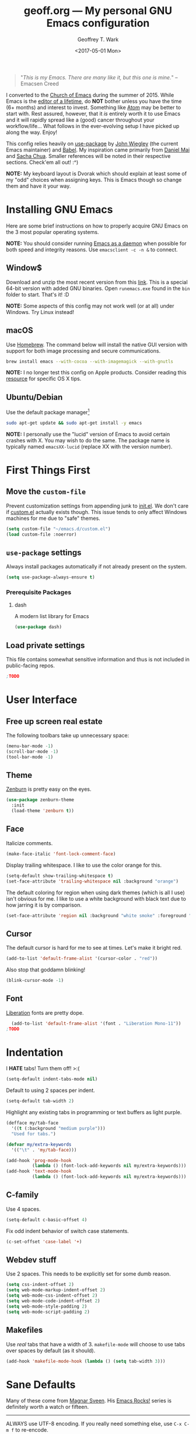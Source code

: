 #+TITLE: geoff.org --- My personal GNU Emacs configuration
#+DATE: <2017-05-01 Mon>
#+AUTHOR: Geoffrey T. Wark
#+EMAIL: deek9n@protonmail.ch

#+BEGIN_QUOTE
"/This is my Emacs.  There are many like it, but this one is mine./"
		--Emacsen Creed
#+END_QUOTE

I converted to the [[https://www.emacswiki.org/emacs/ChurchOfEmacs][Church of Emacs]] during the summer of 2015.  While Emacs is the [[https://www.youtube.com/watch?v=VADudzQGvU8][editor of a lifetime]], do *NOT* bother unless you have the time (6+ months) and interest to invest.  Something like [[https://atom.io/][Atom]] may be better to start with.  Rest assured, however, that it /is/ entirely worth it to use Emacs and it will rapidly spread like a (good) cancer throughout your workflow/life...  What follows in the ever-evolving setup I have picked up along the way.  Enjoy!

This config relies heavily on [[https://github.com/jwiegley/use-package][use-package]] by [[https://github.com/jwiegley][John Wiegley]] (the current Emacs maintainer) and [[http://orgmode.org/worg/org-contrib/babel/][Babel]].  My inspiration came primarily from [[https://github.com/danielmai/.emacs.d][Daniel Mai]] and [[http://pages.sachachua.com/.emacs.d/Sacha.html][Sacha Chua]].  Smaller references will be noted in their respective sections.  Check'em all out! :^)

*NOTE:* My keyboard layout is Dvorak which should explain at least some of my "odd" choices when assigning keys.  This is Emacs though so change them and have it your way.

* Installing GNU Emacs

Here are some brief instructions on how to properly acquire GNU Emacs on the 3 most popular operating systems.

*NOTE:* You should consider running [[https://www.emacswiki.org/emacs/EmacsAsDaemon][Emacs as a daemon]] when possible for both speed and integrity reasons.  Use =emacsclient -c -n &= to connect.

** Window$

Download and unzip the most recent version from this [[http://emacsbinw64.sourceforge.net/][link]].  This is a special 64-bit version with added GNU binaries.  Open =runemacs.exe= found in the =bin= folder to start.  That's it! :D

*NOTE:* Some aspects of this config may not work well (or at all) under Windows.  Try Linux instead!

** macOS

Use [[https://brew.sh/][Homebrew]].  The command below will install the native GUI version with support for both image processing and secure communications.

#+BEGIN_SRC sh :tangle no
  brew install emacs --with-cocoa --with-imagemagick --with-gnutls
#+END_SRC

*NOTE:* I no longer test this config on Apple products.  Consider reading this [[https://korewanetadesu.com/emacs-on-os-x.html][resource]] for specific OS X tips.

** Ubuntu/Debian

Use the default package manager[fn:1]

#+BEGIN_SRC sh :tangle no
  sudo apt-get update && sudo apt-get install -y emacs
#+END_SRC

*NOTE:* I personally use the "lucid" version of Emacs to avoid certain crashes with X.  You may wish to do the same.  The package name is typically named =emacsXX-lucid= (replace XX with the version number).

[fn:1] You should probably already know exactly what to do if you're using a different flavor of Linux. :P

* First Things First
** Move the =custom-file=

Prevent customization settings from appending junk to [[file:init.el][init.el]].  We don't care if [[file:custom.el][custom.el]] actually exists though.  This issue tends to only affect Windows machines for me due to "safe" themes.

#+BEGIN_SRC emacs-lisp
  (setq custom-file "~/emacs.d/custom.el")
  (load custom-file :noerror)
#+END_SRC

** =use-package= settings

Always install packages automatically if not already present on the system.

#+BEGIN_SRC emacs-lisp
  (setq use-package-always-ensure t)
#+END_SRC

*** Prerequisite Packages
**** dash

A modern list library for Emacs

#+BEGIN_SRC emacs-lisp
  (use-package dash)
#+END_SRC

** Load private settings

This file contains somewhat sensitive information and thus is not included in public-facing repos.

#+BEGIN_SRC emacs-lisp
;TODO
#+END_SRC

* User Interface
** Free up screen real estate

The following toolbars take up unnecessary space:

#+BEGIN_SRC emacs-lisp
  (menu-bar-mode -1)
  (scroll-bar-mode -1)
  (tool-bar-mode -1)
#+END_SRC

** Theme

[[http://kippura.org/zenburnpage/][Zenburn]] is pretty easy on the eyes.

#+BEGIN_SRC emacs-lisp
  (use-package zenburn-theme
    :init
    (load-theme 'zenburn t))
#+END_SRC

** Face

Italicize comments.

#+BEGIN_SRC emacs-lisp
  (make-face-italic 'font-lock-comment-face)
#+END_SRC

Display trailing whitespace.  I like to use the color orange for this.

#+BEGIN_SRC emacs-lisp
  (setq-default show-trailing-whitespace t)
  (set-face-attribute 'trailing-whitespace nil :background "orange")
#+END_SRC

The default coloring for region when using dark themes (which is all I use) isn't obvious for me.  I like to use a white background with black text due to how jarring it is by comparison.

#+BEGIN_SRC emacs-lisp
  (set-face-attribute 'region nil :background "white smoke" :foreground "black")
#+END_SRC

** Cursor

The default cursor is hard for me to see at times.  Let's make it bright red.

#+BEGIN_SRC emacs-lisp
  (add-to-list 'default-frame-alist '(cursor-color . "red"))
#+END_SRC

Also stop that goddamn blinking!

#+BEGIN_SRC emacs-lisp
  (blink-cursor-mode -1)
#+END_SRC

** Font

[[https://en.wikipedia.org/wiki/Liberation_fonts][Liberation]] fonts are pretty dope.

#+BEGIN_SRC emacs-lisp
  (add-to-list 'default-frame-alist '(font . "Liberation Mono-11"))
;TODO
#+END_SRC

* Indentation

I *HATE* tabs!  Turn them off! >:(

#+BEGIN_SRC emacs-lisp
  (setq-default indent-tabs-mode nil)
#+END_SRC

Default to using 2 spaces per indent.

#+BEGIN_SRC emacs-lisp
  (setq-default tab-width 2)
#+END_SRC

Highlight any existing tabs in programming or text buffers as light purple.

#+BEGIN_SRC emacs-lisp
  (defface my/tab-face
    '((t (:background "medium purple")))
    "Used for tabs.")

  (defvar my/extra-keywords
    '(("\t" . 'my/tab-face)))

  (add-hook 'prog-mode-hook
            (lambda () (font-lock-add-keywords nil my/extra-keywords)))
  (add-hook 'text-mode-hook
            (lambda () (font-lock-add-keywords nil my/extra-keywords)))
#+END_SRC

** C-family

Use 4 spaces.

#+BEGIN_SRC emacs-lisp
  (setq-default c-basic-offset 4)
#+END_SRC

Fix odd indent behavior of switch case statements.

#+BEGIN_SRC emacs-lisp
  (c-set-offset 'case-label '+)
#+END_SRC

** Webdev stuff

Use 2 spaces.  This needs to be explicitly set for some dumb reason.

#+BEGIN_SRC emacs-lisp
  (setq css-indent-offset 2)
  (setq web-mode-markup-indent-offset 2)
  (setq web-mode-css-indent-offset 2)
  (setq web-mode-code-indent-offset 2)
  (setq web-mode-style-padding 2)
  (setq web-mode-script-padding 2)
#+END_SRC

** Makefiles

Use /real/ tabs that have a width of 3.  =makefile-mode= will choose to use tabs over spaces by default (as it should).

#+BEGIN_SRC emacs-lisp
  (add-hook 'makefile-mode-hook (lambda () (setq tab-width 3)))
#+END_SRC

* Sane Defaults

Many of these come from [[https://github.com/magnars/.emacs.d/blob/master/settings/sane-defaults.el][Magnar Sveen]].  His [[http://emacsrocks.com/][Emacs Rocks!]] series is definitely worth a watch or fifteen.

-----

ALWAYS use UTF-8 encoding.  If you really need something else, use =C-x C-m f= to re-encode.

#+BEGIN_SRC emacs-lisp
  (setq locale-coding-system 'utf-8)
  (set-terminal-coding-system 'utf-8)
  (set-keyboard-coding-system 'utf-8)
  (set-selection-coding-system 'utf-8)
  (prefer-coding-system 'utf-8)
#+END_SRC

Store all backups and auto-saves to the system's "temp" directory.  This prevents Emacs from leaving clutter everywhere.

#+BEGIN_SRC emacs-lisp
  (setq backup-directory-alist
        `((".*" . ,temporary-file-directory)))
  (setq auto-save-file-name-transforms
        `((".*" ,temporary-file-directory t)))
#+END_SRC

Focus the current line.

#+BEGIN_SRC emacs-lisp
  (global-hl-line-mode t)
#+END_SRC

Refresh the file buffers automatically.

#+BEGIN_SRC emacs-lisp
  (global-auto-revert-mode t)
#+END_SRC

Also refresh dired automatically, but be quiet about it.

#+BEGIN_SRC emacs-lisp
  (setq global-auto-revert-non-file-buffers t)
  (setq auto-revert-verbose nil)
#+END_SRC

Move files to Trash instead of deleting.

#+BEGIN_SRC emacs-lisp
  (setq delete-by-moving-to-trash t)
#+END_SRC

Display column numbers in the mode line.

#+BEGIN_SRC emacs-lisp
  (setq column-number-mode t)
#+END_SRC

Delete text in region if/when typed in (like a /normal/ editor).

#+BEGIN_SRC emacs-lisp
  (delete-selection-mode t)
#+END_SRC

Lines should be 80 characters long.

#+BEGIN_SRC emacs-lisp
  (setq-default fill-column 80)
#+END_SRC

Try to flash the frame to represent a bell.

#+BEGIN_SRC emacs-lisp
  (setq visible-bell t)
#+END_SRC

Indicate in the fringe when the file ends.

#+BEGIN_SRC emacs-lisp
  (setq-default indicate-empty-lines t)
#+END_SRC

Easily navigate silly-cased words.

#+BEGIN_SRC emacs-lisp
  (global-subword-mode t)
#+END_SRC

If a buffer's name is not unique, add parts of the file's directory to the buffer name until it is.

#+BEGIN_SRC emacs-lisp
  (require 'uniquify)
  (setq uniquify-buffer-name-style 'forward)
#+END_SRC

Show keystrokes in progress.

#+BEGIN_SRC emacs-lisp
  (setq echo-keystrokes 0.1)
#+END_SRC

Transparently open compressed files.

#+BEGIN_SRC emacs-lisp
  (auto-compression-mode t)
#+END_SRC

Don't use shift for selection.

#+BEGIN_SRC emacs-lisp
  (setq shift-selection-mode nil)
#+END_SRC

Allow recursive minibuffers.

#+BEGIN_SRC emacs-lisp
  (setq enable-recursive-minibuffers t)
#+END_SRC

Save the minibuffer history too.

#+BEGIN_SRC emacs-lisp
  (savehist-mode t)
  (setq history-length 1000)
#+END_SRC

Undo/redo changes to the window layout with =C-c left= and =C-c right=.

#+BEGIN_SRC emacs-lisp
  (winner-mode t)
#+END_SRC

Increase undo history size.

#+BEGIN_SRC emacs-lisp
  (setq undo-limit 1000000)
  (setq undo-strong-limit 2000000)
#+END_SRC

Turn off line wrapping.

#+BEGIN_SRC emacs-lisp
  (setq-default truncate-lines t)
#+END_SRC

* Custom Functions

Allow myself to insert and go to a newline from anywhere in the current line.

#+BEGIN_SRC emacs-lisp
  (global-set-key (kbd "M-n") '(lambda ()
                                 (interactive)
                                 (end-of-line)
                                 (newline-and-indent)))
#+END_SRC

Clean buffers of tabs and extraneous whitespace.

#+BEGIN_SRC emacs-lisp
  (defun my/clean-buffer ()
    "Run `untabify' and `delete-trailing-whitespace' on the entire buffer."
    (interactive)
    (if (y-or-n-p "Clean buffer?")
        (progn
          (untabify (point-min) (point-max))
          (delete-trailing-whitespace)
          (message "Buffer has been cleaned."))))
#+END_SRC

Rename current file and buffer (credit to [[https://rejeep.github.io/emacs/elisp/2010/03/26/rename-file-and-buffer-in-emacs.html][Johan Andersson]]).

#+BEGIN_SRC emacs-lisp
  (defun rename-this-buffer-and-file ()
    "Renames current buffer and file it is visiting."
    (interactive)
    (let ((name (buffer-name))
          (filename (buffer-file-name)))
      (if (not (and filename (file-exists-p filename)))
          (error "Buffer '%s' is not visiting a file!" name)
        (let ((new-name (read-file-name "New name: " filename)))
          (cond ((get-buffer new-name)
                 (error "A buffer named '%s' already exists!" new-name))
                (t
                 (rename-file filename new-name 1)
                 (rename-buffer new-name)
                 (set-visited-file-name new-name)
                 (set-buffer-modified-p nil)
                 (message "File '%s' successfully renamed to '%s'" name (file-name-nondirectory new-name))))))))

  (global-set-key (kbd "C-c r") 'rename-this-buffer-and-file)
#+END_SRC

Edit file with root privileges if required (credit to [[https://emacs-fu.blogspot.com/2013/03/editing-with-root-privileges-once-more.html][Dirk-Jan C. Binnema]]).

#+BEGIN_SRC emacs-lisp
  (defun djcb-find-file-as-root ()
    "Like `ido-find-file, but automatically edit the file with
  root-privileges (using tramp/sudo), if the file is not writable by
  user."
    (interactive)
    (let ((file (ido-read-file-name "Edit as root: ")))
      (unless (file-writable-p file)
        (setq file (concat "/sudo:root@localhost:" file)))
      (find-file file)))
  ;; or some other keybinding...
  (global-set-key (kbd "C-x F") 'djcb-find-file-as-root)
#+END_SRC

Automatically Create Parent Directories on Visiting a New File in Emacs ([[http://iqbalansari.me/][Iqbal Ansari]])

#+BEGIN_SRC emacs-lisp
  (defun my-create-non-existent-directory ()
        (let ((parent-directory (file-name-directory buffer-file-name)))
          (when (and (not (file-exists-p parent-directory))
                     (y-or-n-p (format "Directory `%s' does not exist! Create it?" parent-directory)))
            (make-directory parent-directory t))))

  (add-to-list 'find-file-not-found-functions #'my-create-non-existent-directory)
#+END_SRC

Move lines up and down with =M-<up>= and =M-<down>= ([[https://www.emacswiki.org/emacs/MoveLine][credit]]).

#+BEGIN_SRC emacs-lisp
  (defun move-line (n)
    "Move the current line up or down by N lines."
    (interactive "p")
    (setq col (current-column))
    (beginning-of-line) (setq start (point))
    (end-of-line) (forward-char) (setq end (point))
    (let ((line-text (delete-and-extract-region start end)))
      (forward-line n)
      (insert line-text)
      ;; restore point to original column in moved line
      (forward-line -1)
      (forward-char col)))

  (defun move-line-up (n)
    "Move the current line up by N lines."
    (interactive "p")
    (move-line (if (null n) -1 (- n))))

  (defun move-line-down (n)
    "Move the current line down by N lines."
    (interactive "p")
    (move-line (if (null n) 1 n)))

  (global-set-key (kbd "M-<up>") 'move-line-up)
  (global-set-key (kbd "M-<down>") 'move-line-down)
#+END_SRC

* Packages

Almost all of these come from [[https://melpa.org/#/][MELPA]] (or seldomly [[https://elpa.gnu.org/][GNU ELPA]]).  Those that do not are installed manually to =~/emacs.d/elisp/=

#+BEGIN_SRC emacs-lisp
  (add-to-list 'load-path "~/.emacs.d/elisp/")
#+END_SRC

-----

** anzu

Show number of matches in mode-line while searching

#+BEGIN_SRC emacs-lisp
  (use-package anzu
    :diminish anzu-mode
    :init
    (global-anzu-mode t))
#+END_SRC

** ace-jump-mode

a quick cursor location minor mode for emacs

#+BEGIN_SRC emacs-lisp
  (use-package ace-jump-mode
    :diminish ace-jump-mode
    :bind ("C-)" . ace-jump-mode))
#+END_SRC

** ace-window

Quickly switch windows.

#+BEGIN_SRC emacs-lisp
  (use-package ace-window
    :bind ("M-p" . ace-window)
    :config
    (setq aw-keys '(?a ?o ?e ?u ?h ?t ?n ?s)))
#+END_SRC

** column-marker

Highlight certain character columns.  I choose to mark columns #81, #101, and #121 so that I can progressively know if my lines are getting too long.

#+BEGIN_SRC emacs-lisp
  (use-package column-marker
    :config
    (set-face-attribute 'column-marker-1 nil :background "black")
    (set-face-attribute 'column-marker-2 nil :background "dark slate gray")
    (set-face-attribute 'column-marker-3 nil :background "hot pink")

    (add-hook 'find-file-hook (lambda ()
                                (interactive)
                                (column-marker-1 81)
                                (column-marker-2 101)
                                (column-marker-3 121))))
#+END_SRC

** company

Modular text completion framework

#+BEGIN_SRC emacs-lisp
  (use-package company
    :diminish company-mode
    :init
    (add-hook 'after-init-hook 'global-company-mode))
#+END_SRC

*** company-emoji

company-mode backend for emoji

#+BEGIN_SRC emacs-lisp
  (use-package company-emoji
    :config
    (add-to-list 'company-backends 'company-emoji))
#+END_SRC

*** company-jedi

company-mode completion back-end for Python JEDI

#+BEGIN_SRC emacs-lisp
  (use-package company-jedi
    :init
    (defun my/python-mode-hook ()
      (add-to-list 'company-backends 'company-jedi))

    (add-hook 'python-mode-hook 'my/python-mode-hook))
#+END_SRC

** csharp-mode

C# mode derived mode

#+BEGIN_SRC emacs-lisp
  (use-package csharp-mode
    :init
    ;; This package throws an error for me unless I require this...
    (require 'cl))
#+END_SRC

** elfeed

an Emacs Atom/RSS feed reader

#+BEGIN_SRC emacs-lisp
  (use-package elfeed
    :bind ("C-x w" . elfeed)
    :init
    (setq-default elfeed-search-filter "@1-week-ago +unread "))
#+END_SRC

** emojify

Display emojis in Emacs

#+BEGIN_SRC emacs-lisp
  (use-package emojify
    :init
    (add-hook 'after-init-hook #'global-emojify-mode))
#+END_SRC

Turn off for Org Agenda buffer.

#+BEGIN_SRC emacs-lisp
  (add-hook 'org-agenda-finalize-hook (lambda () (emojify-mode -1)))
#+END_SRC

** eshell

Turn off some undesirable minor modes while using eshell.

#+BEGIN_SRC emacs-lisp
  (add-hook 'eshell-mode-hook (lambda ()
                                (company-mode -1)
                                (toggle-truncate-lines)))
#+END_SRC

Allow clearing of the eshell buffer.

#+BEGIN_SRC emacs-lisp
  (defun eshell/clear ()
    "Clear the eshell buffer."
    (let ((inhibit-read-only t))
      (erase-buffer)))
#+END_SRC

** esup

the Emacs StartUp Profiler (ESUP)

#+BEGIN_SRC emacs-lisp
  (use-package esup)
#+END_SRC

** exec-path-from-shell

Get environment variables such as $PATH from the shell

#+BEGIN_SRC emacs-lisp
  (use-package exec-path-from-shell
    :init
    (exec-path-from-shell-copy-env "SSH_AGENT_PID")
    (exec-path-from-shell-copy-env "SSH_AUTH_SOCK"))
#+END_SRC

** expand-region

Increase selected region by semantic units.

#+BEGIN_SRC emacs-lisp
  (use-package expand-region
    :bind ("C-=" . er/expand-region))
#+END_SRC

** flycheck

On-the-fly syntax checking

#+BEGIN_SRC emacs-lisp
  (use-package flycheck
    :diminish flycheck-mode
    :init
    (add-hook 'after-init-hook #'global-flycheck-mode))
#+END_SRC

** flyspell

On-the-fly spell checking

#+BEGIN_SRC emacs-lisp
  (use-package flyspell
    :diminish flyspell-mode
    :init
    (setq flyspell-issue-message-flag nil)
    :config
    (add-hook 'text-mode-hook 'flyspell-mode))
#+END_SRC

** forecast

Weather forecasts

#+BEGIN_SRC emacs-lisp
  ;; TODO make file w/ rest of the needed vars
  (use-package forecast
    :init
    (setq forecast-units 'us))
#+END_SRC

** fringe-helper

helper functions for fringe bitmaps

#+BEGIN_SRC emacs-lisp
  (use-package fringe-helper)
#+END_SRC

** gist

Emacs integration for gist.github.com

#+BEGIN_SRC emacs-lisp
  (use-package gist)
#+END_SRC

** git-gutter-fringe

Fringe version of git-gutter.el

#+BEGIN_SRC emacs-lisp
  (use-package git-gutter-fringe
    :config
    (set-face-foreground 'git-gutter-fr:added "green")
    (set-face-foreground 'git-gutter-fr:deleted "blue")
    (set-face-foreground 'git-gutter-fr:modified "yellow")

    (global-git-gutter-mode t))
#+END_SRC

** google-maps

Access Google Maps from Emacs

#+BEGIN_SRC emacs-lisp
  (use-package google-maps)
#+END_SRC

** google-translate

Emacs interface to Google Translate.

#+BEGIN_SRC emacs-lisp
  (use-package google-translate)
#+END_SRC

** hl-indent

Highlight irregular indentation.

#+BEGIN_SRC emacs-lisp
  (use-package hl-indent
    :init
    (add-hook 'prog-mode-hook 'hl-indent-mode)
    :config
    (set-face-attribute 'hl-indent-face nil :background "gray27"))
#+END_SRC

** ido

TODOthis could be done cleaner...

#+BEGIN_SRC emacs-lisp
  (use-package ido
    :init
    (use-package ido-complete-space-or-hyphen)
    (setq ido-everywhere t)
    (ido-mode t)
    (use-package ido-vertical-mode
      :init
      (ido-vertical-mode t)
      (setq ido-vertical-define-keys 'C-n-and-C-p-only))
    (use-package flx-ido
      :init
      (flx-ido-mode 1)
      ;; disable ido faces to see flx highlights.
      (setq ido-enable-flex-matching t)
      (setq ido-use-faces nil)))
#+END_SRC

** inf-ruby

Run a Ruby process in a buffer

#+BEGIN_SRC emacs-lisp
  (use-package inf-ruby)
#+END_SRC

** ispell

Add hotkey to spellcheck words at cursor point.

#+BEGIN_SRC emacs-lisp
;TODO
#+END_SRC

** js3-mode

An improved JavaScript editing mode

#+BEGIN_SRC emacs-lisp
  (use-package js3-mode
    :mode "\\.js$")
#+END_SRC

** magit

A Git porcelain inside Emacs.  Fullscreen =magit-status= functionality credit goes to [[http://whattheemacsd.com/setup-magit.el-01.html][Magnar Sveen]] once again.

#+BEGIN_SRC emacs-lisp
  (use-package magit
    :bind ("C-c g" . magit-status)
    :config
    ;; full screen magit-status

    (defadvice magit-status (around magit-fullscreen activate)
      (window-configuration-to-register :magit-fullscreen)
      ad-do-it
      (delete-other-windows))

    (defun magit-quit-session ()
      "Restores the previous window configuration and kills the magit buffer"
      (interactive)
      (kill-buffer)
      (jump-to-register :magit-fullscreen))

    (define-key magit-status-mode-map (kbd "q") 'magit-quit-session))
#+END_SRC

** multiple-cursors

Multiple cursors for Emacs.

#+BEGIN_SRC emacs-lisp
  (use-package multiple-cursors
    :bind (("C-c M" . mc/edit-lines)
           ("C-S-<mouse-1>" . mc/add-cursor-on-click)))
#+END_SRC

** nyan-mode

THE KILLER APP FOR EMACS /s

#+BEGIN_SRC emacs-lisp
  (use-package nyan-mode
    :init
    (nyan-mode t))
#+END_SRC

** Org-mode related

You should really, really, really read the [[http://orgmode.org/guide/index.html][compact Org-mode guide]].

-----

Ensure =org= gets loaded and add some basic global keybinds.

#+BEGIN_SRC emacs-lisp
  (require 'org)
  (define-key global-map "\C-cl" 'org-store-link)
  (define-key global-map "\C-ca" 'org-agenda)
  (setq org-log-done t)
#+END_SRC

Change TODO keywords.

#+BEGIN_SRC emacs-lisp
  ;; TODO add more
  (setq org-todo-keywords
        '((sequence "TODO(t)" "|" "DONE(d)")))
#+END_SRC

Place tags directly after headline text, with only one space in between.

#+BEGIN_SRC emacs-lisp
  (setq org-tags-column 0)
#+END_SRC

Turn on smart line wrapping for Org-mode files.

#+BEGIN_SRC emacs-lisp
  (add-hook 'org-mode-hook (lambda () (visual-line-mode)))
#+END_SRC

Hide font formatting characters.

#+BEGIN_SRC emacs-lisp
  (setq org-hide-emphasis-markers t)
#+END_SRC

Turn off =flycheck-mode= while editing source blocks.  It mostly just throws bogus errors if you're just editing snippets.

#+BEGIN_SRC emacs-lisp
  (add-hook 'org-src-mode-hook (lambda () (flycheck-mode -1)))
#+END_SRC

The default =org-ellipsis= is ugly... CHANGE IT!

#+BEGIN_SRC emacs-lisp
  (setq org-ellipsis "\u2935") ; ⤵️
#+END_SRC

Make source blocks stand out a bit with a darker background.

#+BEGIN_SRC emacs-lisp
  (dolist (face '(org-meta-line
                  org-block))
    (set-face-attribute face nil :background "gray19"))
#+END_SRC

Use circular bullets (credit to [[http://www.howardism.org/Technical/Emacs/orgmode-wordprocessor.html][Howard Abrams]]).

#+BEGIN_SRC emacs-lisp
  (font-lock-add-keywords 'org-mode
                          '(("^ +\\([-*]\\) "
                             (0 (prog1 () (compose-region (match-beginning 1) (match-end 1) "•"))))))
#+END_SRC

*** org-bullets

Show bullets in org-mode as UTF-8 characters

#+BEGIN_SRC emacs-lisp
  (use-package org-bullets
    :init
    (add-hook 'org-mode-hook (lambda () (org-bullets-mode t))))
#+END_SRC

*** org-table-sticky-header

Sticky header for org-mode tables

#+BEGIN_SRC emacs-lisp
  (use-package org-table-sticky-header
    :init
    (add-hook 'org-mode-hook 'org-table-sticky-header-mode))
#+END_SRC

** page-break-lines

Display ugly ^L page breaks as tidy horizontal lines

#+BEGIN_SRC emacs-lisp
  (use-package page-break-lines
    :diminish page-break-lines-mode
    :init
    (global-page-break-lines-mode))
#+END_SRC

** pianobar.el *MANUAL*

Run Pandora as an inferior process in emacs by using pianobar

#+BEGIN_SRC emacs-lisp
  (add-to-list 'load-path "~/.emacs.d/elisp/")
  (autoload 'pianobar "pianobar" nil t)

  ;; Disable smartparens to make volume control easier
  (add-hook 'pianobar-mode-hook (lambda () (smartparens-mode -1)))
#+END_SRC

** projectile

Manage and navigate projects in Emacs easily

#+BEGIN_SRC emacs-lisp
  (use-package projectile
    :init
    (projectile-global-mode))
#+END_SRC

*** projectile-rails

Minor mode for Rails projects based on projectile-mode

#+BEGIN_SRC emacs-lisp
  (use-package projectile-rails
    :init
    (projectile-rails-global-mode)
    (setq projectile-rails-add-keywords nil))
#+END_SRC

** python-mode

Stop =:= from causing electric indent.

#+BEGIN_SRC emacs-lisp
  (add-hook 'python-mode-hook
            (lambda ()
              (setq electric-indent-chars (delq ?: electric-indent-chars))))
#+END_SRC

** rainbow-delimiters

Highlight brackets according to their depth

#+BEGIN_SRC emacs-lisp
  (use-package rainbow-delimiters
    :init
    (add-hook 'prog-mode-hook #'rainbow-delimiters-mode))
#+END_SRC

** rainbow-mode

Colorize color names in buffers

#+BEGIN_SRC emacs-lisp
  (use-package rainbow-mode
    :init
    (define-globalized-minor-mode my-global-rainbow-mode rainbow-mode
      (lambda () (rainbow-mode 1)))

    (my-global-rainbow-mode 1))
#+END_SRC

** Ruby on Rails-related
*** rbenv

Emacs integration for rbenv

#+BEGIN_SRC emacs-lisp
  (use-package rbenv
    :init
    (setq rbenv-modeline-function 'rbenv--modeline-plain)
    (global-rbenv-mode))
#+END_SRC

*** ruby-guard

Launching guard directly inside emacs.

#+BEGIN_SRC emacs-lisp
  (use-package ruby-guard)
#+END_SRC

** scss-mode

Major mode for editing SCSS files

#+BEGIN_SRC emacs-lisp
  (use-package scss-mode)
#+END_SRC

** simpleclip

Simplified access to the system clipboard

#+BEGIN_SRC emacs-lisp
  (use-package simpleclip
    :bind (("C-c C-1" . simpleclip-copy)
           ("C-c C-2" . simpleclip-cut)
           ("C-c C-3" . simpleclip-paste))
    :init
    (simpleclip-mode t))
#+END_SRC

** smartparens

Automatic insertion, wrapping and paredit-like navigation with user defined pairs.

#+BEGIN_SRC emacs-lisp
  (use-package smartparens
    :diminish smartparens-mode
    :init
    (require 'smartparens-config)
    (smartparens-global-mode t))
#+END_SRC

** smex

M-x interface with Ido-style fuzzy matching.

#+BEGIN_SRC emacs-lisp
  (use-package smex
    :bind (("M-x" . smex)
           ("M-X" . smex-major-mode-commands)
           ("C-c C-c M-x" . execute-extended-command))
    :init
    (smex-initialize))
#+END_SRC

** smooth-scrolling

Make emacs scroll smoothly

#+BEGIN_SRC emacs-lisp
  (use-package smooth-scrolling
    :init
    (smooth-scrolling-mode t))
#+END_SRC

** TRAMP

#+BEGIN_SRC emacs-lisp
  (use-package tramp)
#+END_SRC

** try

Try out Emacs packages.

#+BEGIN_SRC emacs-lisp
  (use-package try)
#+END_SRC

** undo-tree

Treat undo history as a tree.

#+BEGIN_SRC emacs-lisp
  (use-package undo-tree
    :diminish undo-tree-mode
    :init
    (setq undo-tree-mode-lighter "")
    (global-undo-tree-mode))
#+END_SRC

** web-mode

major mode for editing web templates

#+BEGIN_SRC emacs-lisp
  (use-package web-mode
    :mode ("\\.erb\\'" "\\.html?\\'")
    :init
    (progn
      (setq web-mode-enable-auto-pairing -1)
      (add-hook 'web-mode-hook (lambda () (visual-line-mode)))))
#+END_SRC

** which-key

Display available keybindings in popup

#+BEGIN_SRC emacs-lisp
  (use-package which-key
    :diminish which-key-mode
    :init
    (setq which-key-idle-delay 1.5)
    (which-key-mode))
#+END_SRC

** xkcd

View xkcd from Emacs

#+BEGIN_SRC emacs-lisp
  (use-package xkcd)
#+END_SRC

** yasnippet

Yet another snippet extension for Emacs.

#+BEGIN_SRC emacs-lisp
  (use-package yasnippet)
  ;TODO
#+END_SRC

* Finishing Touches

Maximize and split the frame at startup.

#+BEGIN_SRC emacs-lisp
  (defun my/max-n-split (&optional frame)
    "a bad workaround"
    (interactive)
    (with-selected-frame (or frame (selected-frame))
      (toggle-frame-maximized)
      (split-window-right)))

  ;; GUI
  (if window-system
      (my/max-n-split))
  ;; daemon
  (add-hook 'after-make-frame-functions 'my/max-n-split)
#+END_SRC

Rebind =org-time-stamp-inactive= function.  Something unbinds it and I'm unsure what that is... for now.

#+BEGIN_SRC emacs-lisp
  (define-key org-mode-map (kbd "C-c D") 'org-time-stamp-inactive)
#+END_SRC

Ensure the config and been successfully loaded by sending a cute ASCII art message (made with http://www.patorjk.com/software/taag/).

#+BEGIN_SRC emacs-lisp
  (message "

         ███▄ ▄███▓ ██▓  ██████   ██████  ▒█████   ███▄    █
        ▓██▒▀█▀ ██▒▓██▒▒██    ▒ ▒██    ▒ ▒██▒  ██▒ ██ ▀█   █
        ▓██    ▓██░▒██▒░ ▓██▄   ░ ▓██▄   ▒██░  ██▒▓██  ▀█ ██▒
        ▒██    ▒██ ░██░  ▒   ██▒  ▒   ██▒▒██   ██░▓██▒  ▐▌██▒
        ▒██▒   ░██▒░██░▒██████▒▒▒██████▒▒░ ████▓▒░▒██░   ▓██░
        ░ ▒░   ░  ░░▓  ▒ ▒▓▒ ▒ ░▒ ▒▓▒ ▒ ░░ ▒░▒░▒░ ░ ▒░   ▒ ▒
        ░  ░      ░ ▒ ░░ ░▒  ░ ░░ ░▒  ░ ░  ░ ▒ ▒░ ░ ░░   ░ ▒░
        ░      ░    ▒ ░░  ░  ░  ░  ░  ░  ░ ░ ░ ▒     ░   ░ ░
               ░    ░        ░        ░      ░ ░           ░

   ▄████▄   ▒█████   ███▄ ▄███▓ ██▓███   ██▓    ▓█████▄▄▄█████▓▓█████
  ▒██▀ ▀█  ▒██▒  ██▒▓██▒▀█▀ ██▒▓██░  ██▒▓██▒    ▓█   ▀▓  ██▒ ▓▒▓█   ▀
  ▒▓█    ▄ ▒██░  ██▒▓██    ▓██░▓██░ ██▓▒▒██░    ▒███  ▒ ▓██░ ▒░▒███
  ▒▓▓▄ ▄██▒▒██   ██░▒██    ▒██ ▒██▄█▓▒ ▒▒██░    ▒▓█  ▄░ ▓██▓ ░ ▒▓█  ▄
  ▒ ▓███▀ ░░ ████▓▒░▒██▒   ░██▒▒██▒ ░  ░░██████▒░▒████▒ ▒██▒ ░ ░▒████▒
  ░ ░▒ ▒  ░░ ▒░▒░▒░ ░ ▒░   ░  ░▒▓▒░ ░  ░░ ▒░▓  ░░░ ▒░ ░ ▒ ░░   ░░ ▒░ ░
    ░  ▒     ░ ▒ ▒░ ░  ░      ░░▒ ░     ░ ░ ▒  ░ ░ ░  ░   ░     ░ ░  ░
  ░        ░ ░ ░ ▒  ░      ░   ░░         ░ ░      ░    ░         ░
  ░ ░          ░ ░         ░                ░  ░   ░  ░           ░  ░
  ░

  ")
#+END_SRC
